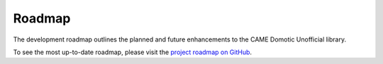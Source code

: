 Roadmap
=======

The development roadmap outlines the planned and future enhancements to the CAME Domotic
Unofficial library. 

To see the most up-to-date roadmap, please visit the 
`project roadmap on GitHub <https://github.com/camedomotic-unofficial/came_domotic_unofficial/blob/main/ROADMAP.md>`_.

.. .. toctree::
..    :maxdepth: 2
..    :caption: Contents:

..    index
..    getting_started
..    usage_examples
..    api_reference
..    contributing

